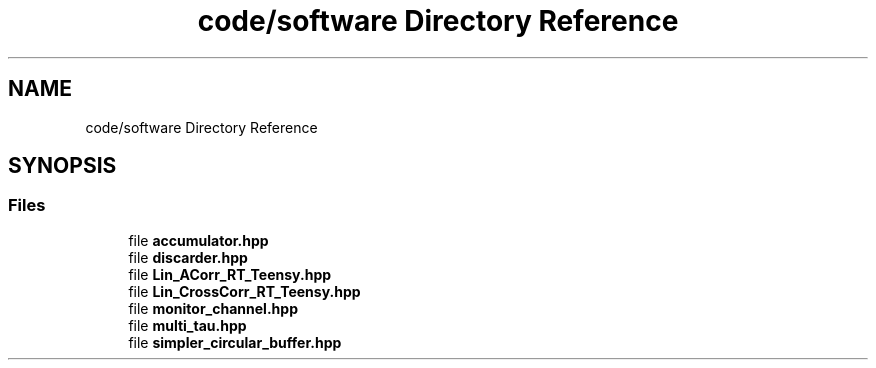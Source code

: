 .TH "code/software Directory Reference" 3 "Fri Sep 17 2021" "Version 1.0" "DIY Auto-Correlator" \" -*- nroff -*-
.ad l
.nh
.SH NAME
code/software Directory Reference
.SH SYNOPSIS
.br
.PP
.SS "Files"

.in +1c
.ti -1c
.RI "file \fBaccumulator\&.hpp\fP"
.br
.ti -1c
.RI "file \fBdiscarder\&.hpp\fP"
.br
.ti -1c
.RI "file \fBLin_ACorr_RT_Teensy\&.hpp\fP"
.br
.ti -1c
.RI "file \fBLin_CrossCorr_RT_Teensy\&.hpp\fP"
.br
.ti -1c
.RI "file \fBmonitor_channel\&.hpp\fP"
.br
.ti -1c
.RI "file \fBmulti_tau\&.hpp\fP"
.br
.ti -1c
.RI "file \fBsimpler_circular_buffer\&.hpp\fP"
.br
.in -1c
